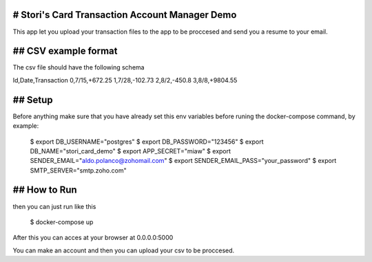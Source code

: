 ==============
# Stori's Card Transaction Account Manager Demo
==============

This app let you upload your transaction files to the app to be proccesed and send you a resume to your email.

==============
## CSV example format
==============

The csv file should have the following schema

Id,Date,Transaction
0,7/15,+672.25
1,7/28,-102.73
2,8/2,-450.8
3,8/8,+9804.55

==============
## Setup
==============

Before anything make sure that you have already set this env variables before runing the docker-compose command, by example:

    $ export DB_USERNAME="postgres"
    $ export DB_PASSWORD="123456"
    $ export DB_NAME="stori_card_demo"
    $ export APP_SECRET="miaw"
    $ export SENDER_EMAIL="aldo.polanco@zohomail.com"
    $ export SENDER_EMAIL_PASS="your_password"
    $ export SMTP_SERVER="smtp.zoho.com"

==============
## How to Run
==============

then you can just run like this

    $ docker-compose up

After this you can acces at your browser at 0.0.0.0:5000

You can make an account and then you can upload your csv to be proccesed.